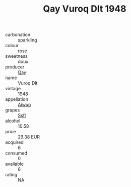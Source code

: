 :PROPERTIES:
:ID:                     9ef418da-e409-4b37-add1-5ad006d17e8a
:END:
#+TITLE: Qay Vuroq Dlt 1948

- carbonation :: sparkling
- colour :: rose
- sweetness :: doux
- producer :: [[id:c8fd643f-17cf-4963-8cdb-3997b5b1f19c][Qay]]
- name :: Vuroq Dlt
- vintage :: 1948
- appellation :: [[id:47e01a18-0eb9-49d9-b003-b99e7e92b783][Aiwuo]]
- grapes :: [[id:aa0ff8ab-1317-4e05-aff1-4519ebca5153][Ssfl]]
- alcohol :: 10.58
- price :: 29.38 EUR
- acquired :: 6
- consumed :: 0
- available :: 6
- rating :: NA



